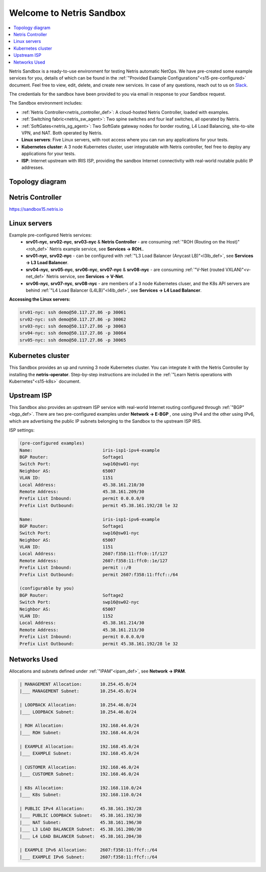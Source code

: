 *************************
Welcome to Netris Sandbox
*************************

.. contents:: 
   :local: 

Netris Sandbox is a ready-to-use environment for testing Netris automatic NetOps. 
We have pre-created some example services for you, details of which can be found in the :ref:`"Provided Example Configurations"<s15-pre-configured>` document. Feel free to view, edit, delete, and create new services. In case of any questions, reach out to us on `Slack <https://netris.slack.com/join/shared_invite/zt-1993b09c6-dWvgWusaeysToNHn7lIGTA#/shared-invite/email>`__. 

The credentials for the sandbox have been provided to you via email in response to your Sandbox request.

The Sandbox environment includes:


* :ref:`Netris Controller<netris_controller_def>`: A cloud-hosted Netris Controller, loaded with examples.
* :ref:`Switching fabric<netris_sw_agent>`: Two spine switches and four leaf switches, all operated by Netris.
* :ref:`SoftGates<netris_sg_agent>`: Two SoftGate gateway nodes for border routing, L4 Load Balancing, site-to-site VPN, and NAT. Both operated by Netris.
* **Linux servers**: Five Linux servers, with root access where you can run any applications for your tests.
* **Kubernetes cluster**: A 3 node Kubernetes cluster, user integratable with Netris controller, feel free to deploy any applications for your tests.
* **ISP**: Internet upstream with IRIS ISP, providing the sandbox Internet connectivity with real-world routable public IP addresses.

.. _s15-topology:

Topology diagram
================

.. image:: /images/sandbox_topology_new.png
    :align: center
    :alt: Sandbox Topology
    :target: ../../_images/sandbox_topology_new.png



Netris Controller
=================
https://sandbox15.netris.io

Linux servers
=============

Example pre-configured Netris services:
 * **srv01-nyc**, **srv02-nyc**, **srv03-nyc** & **Netris Controller** - are consuming :ref:`"ROH (Routing on the Host)"<roh_def>` Netris example service, see **Services → ROH.**.
 * **srv01-nyc**, **srv02-nyc** - can be configured with :ref:`"L3 Load Balancer (Anycast LB)"<l3lb_def>`, see **Services → L3 Load Balancer**.
 * **srv04-nyc**, **srv05-nyc**, **srv06-nyc**, **srv07-nyc** & **srv08-nyc** - are consuming :ref:`"V-Net (routed VXLAN)"<v-net_def>` Netris service, see **Services → V-Net**.
 * **srv06-nyc**, **srv07-nyc**, **srv08-nyc** - are members of a 3 node Kubernetes cluser, and the K8s API servers are behind :ref:`"L4 Load Balancer (L4LB)"<l4lb_def>`, see **Services → L4 Load Balancer**.


**Accessing the Linux servers:**
  
.. code-block:: shell-session  
  
  srv01-nyc: ssh demo@50.117.27.86 -p 30061
  srv02-nyc: ssh demo@50.117.27.86 -p 30062
  srv03-nyc: ssh demo@50.117.27.86 -p 30063
  srv04-nyc: ssh demo@50.117.27.86 -p 30064
  srv05-nyc: ssh demo@50.117.27.86 -p 30065
  

Kubernetes cluster
==================
This Sandbox provides an up and running 3 node Kubernetes cluster. You can integrate it with the Netris Controller by installing the **netris-operator**. Step-by-step instructions are included in the :ref:`"Learn Netris operations with Kubernetes"<s15-k8s>` document.


Upstream ISP
============
This Sandbox also provides an upstream ISP service with real-world Internet routing configured through :ref:`"BGP"<bgp_def>`. 
There are two pre-configured examples under **Network → E-BGP** , one using IPv4 and the other using IPv6, which are advertising the public IP subnets belonging to the Sandbox to the upstream ISP IRIS.

ISP settings:

.. code-block:: shell-session
 
 (pre-configured examples)
 Name:                           iris-isp1-ipv4-example
 BGP Router:                     Softage1
 Switch Port:                    swp16@sw01-nyc
 Neighbor AS:                    65007
 VLAN ID:                        1151
 Local Address:                  45.38.161.210/30
 Remote Address:                 45.38.161.209/30
 Prefix List Inbound:            permit 0.0.0.0/0
 Prefix List Outbound:           permit 45.38.161.192/28 le 32
 
 Name:                           iris-isp1-ipv6-example
 BGP Router:                     Softage1
 Switch Port:                    swp16@sw01-nyc
 Neighbor AS:                    65007
 VLAN ID:                        1151
 Local Address:                  2607:f358:11:ffc0::1f/127
 Remote Address:                 2607:f358:11:ffc0::1e/127
 Prefix List Inbound:            permit ::/0
 Prefix List Outbound:           permit 2607:f358:11:ffcf::/64
 
 (configurable by you)
 BGP Router:                     Softage2
 Switch Port:                    swp16@sw02-nyc
 Neighbor AS:                    65007
 VLAN ID:                        1152
 Local Address:                  45.38.161.214/30
 Remote Address:                 45.38.161.213/30 
 Prefix List Inbound:            permit 0.0.0.0/0
 Prefix List Outbound:           permit 45.38.161.192/28 le 32


Networks Used 
=============
Allocations and subnets defined under :ref:`"IPAM"<ipam_def>`, see **Network → IPAM**.

.. code-block:: shell-session

  | MANAGEMENT Allocation:       10.254.45.0/24 
  |___ MANAGEMENT Subnet:        10.254.45.0/24

  | LOOPBACK Allocation:         10.254.46.0/24
  |___ LOOPBACK Subnet:          10.254.46.0/24

  | ROH Allocation:              192.168.44.0/24
  |___ ROH Subnet:               192.168.44.0/24

  | EXAMPLE Allocation:          192.168.45.0/24
  |___ EXAMPLE Subnet:           192.168.45.0/24

  | CUSTOMER Allocation:         192.168.46.0/24
  |___ CUSTOMER Subnet:          192.168.46.0/24

  | K8s Allocation:              192.168.110.0/24
  |___ K8s Subnet:               192.168.110.0/24

  | PUBLIC IPv4 Allocation:      45.38.161.192/28
  |___ PUBLIC LOOPBACK Subnet:   45.38.161.192/30
  |___ NAT Subnet:               45.38.161.196/30
  |___ L3 LOAD BALANCER Subnet:  45.38.161.200/30
  |___ L4 LOAD BALANCER Subnet:  45.38.161.204/30

  | EXAMPLE IPv6 Allocation:     2607:f358:11:ffcf::/64
  |___ EXAMPLE IPv6 Subnet:      2607:f358:11:ffcf::/64
  